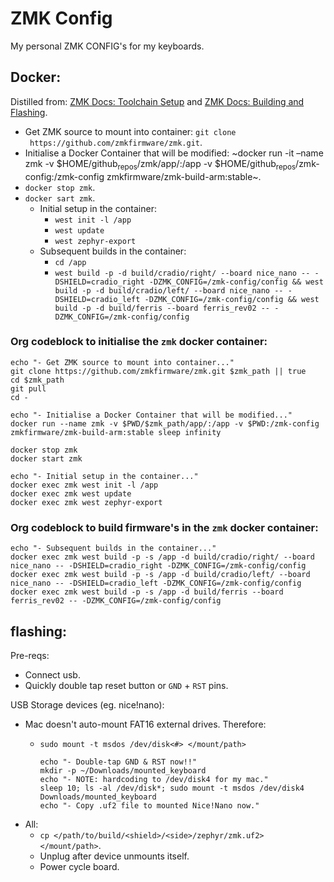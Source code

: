 #+OPTIONS: \n:nil toc:nil num:nil html-postamble:nil
#+PROPERTY: header-args:shell :prologue "exec 2>&1" :epilogue ":" :results drawer :async
* ZMK Config

My personal ZMK CONFIG's for my keyboards.

** Docker:

Distilled from: [[https://zmk.dev/docs/development/setup][ZMK Docs: Toolchain Setup]] and [[https://zmk.dev/docs/development/build-flash][ZMK Docs: Building and Flashing]].

- Get ZMK source to mount into container: ~git clone
  https://github.com/zmkfirmware/zmk.git~.
- Initialise a Docker Container that will be modified: ~docker run -it --name
  zmk -v $HOME/github_repos/zmk/app/:/app -v
  $HOME/github_repos/zmk-config:/zmk-config zmkfirmware/zmk-build-arm:stable~.
- ~docker stop zmk~.
- ~docker sart zmk~.
  - Initial setup in the container:
    - ~west init -l /app~
    - ~west update~
    - ~west zephyr-export~
  - Subsequent builds in the container:
    - ~cd /app~
    - ~west build -p -d build/cradio/right/ --board nice_nano -- -DSHIELD=cradio_right -DZMK_CONFIG=/zmk-config/config && west build -p -d build/cradio/left/ --board nice_nano -- -DSHIELD=cradio_left -DZMK_CONFIG=/zmk-config/config && west build -p -d build/ferris --board ferris_rev02 -- -DZMK_CONFIG=/zmk-config/config~

*** Org codeblock to initialise the =zmk= docker container:

#+BEGIN_SRC shell :var zmk_path="../zmk"
  echo "- Get ZMK source to mount into container..."
  git clone https://github.com/zmkfirmware/zmk.git $zmk_path || true
  cd $zmk_path
  git pull
  cd -

  echo "- Initialise a Docker Container that will be modified..."
  docker run --name zmk -v $PWD/$zmk_path/app/:/app -v $PWD:/zmk-config zmkfirmware/zmk-build-arm:stable sleep infinity

  docker stop zmk
  docker start zmk

  echo "- Initial setup in the container..."
  docker exec zmk west init -l /app
  docker exec zmk west update
  docker exec zmk west zephyr-export
#+END_SRC

*** Org codeblock to build firmware's in the =zmk= docker container:

#+BEGIN_SRC shell :var zmk_path="../zmk"
  echo "- Subsequent builds in the container..."
  docker exec zmk west build -p -s /app -d build/cradio/right/ --board nice_nano -- -DSHIELD=cradio_right -DZMK_CONFIG=/zmk-config/config
  docker exec zmk west build -p -s /app -d build/cradio/left/ --board nice_nano -- -DSHIELD=cradio_left -DZMK_CONFIG=/zmk-config/config
  docker exec zmk west build -p -s /app -d build/ferris --board ferris_rev02 -- -DZMK_CONFIG=/zmk-config/config
#+END_SRC

** flashing:

Pre-reqs:

- Connect usb.
- Quickly double tap reset button or =GND= + =RST= pins.

USB Storage devices (eg. nice!nano):

- Mac doesn't auto-mount FAT16 external drives. Therefore:
  - ~sudo mount -t msdos /dev/disk<#> </mount/path>~

  #+BEGIN_SRC shell :var zmk_path="../zmk"
    echo "- Double-tap GND & RST now!!"
    mkdir -p ~/Downloads/mounted_keyboard
    echo "- NOTE: hardcoding to /dev/disk4 for my mac."
    sleep 10; ls -al /dev/disk*; sudo mount -t msdos /dev/disk4 Downloads/mounted_keyboard
    echo "- Copy .uf2 file to mounted Nice!Nano now."
  #+END_SRC

- All:
  - ~cp </path/to/build/<shield>/<side>/zephyr/zmk.uf2> </mount/path>~.
  - Unplug after device unmounts itself.
  - Power cycle board.
